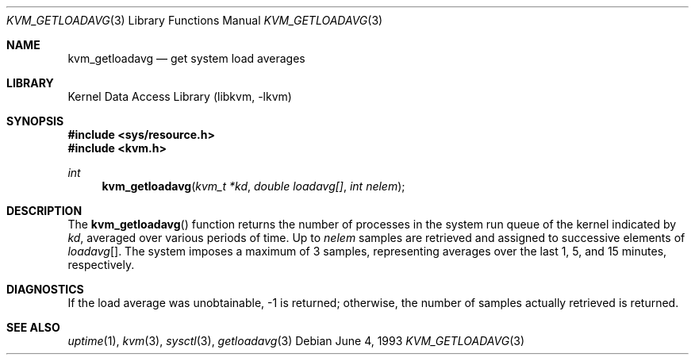 .\"	$NetBSD: kvm_getloadavg.3,v 1.4 1998/02/05 18:51:44 perry Exp $
.\"
.\" Copyright (c) 1992, 1993
.\"	The Regents of the University of California.  All rights reserved.
.\"
.\" Redistribution and use in source and binary forms, with or without
.\" modification, are permitted provided that the following conditions
.\" are met:
.\" 1. Redistributions of source code must retain the above copyright
.\"    notice, this list of conditions and the following disclaimer.
.\" 2. Redistributions in binary form must reproduce the above copyright
.\"    notice, this list of conditions and the following disclaimer in the
.\"    documentation and/or other materials provided with the distribution.
.\" 3. All advertising materials mentioning features or use of this software
.\"    must display the following acknowledgement:
.\"	This product includes software developed by the University of
.\"	California, Berkeley and its contributors.
.\" 4. Neither the name of the University nor the names of its contributors
.\"    may be used to endorse or promote products derived from this software
.\"    without specific prior written permission.
.\"
.\" THIS SOFTWARE IS PROVIDED BY THE REGENTS AND CONTRIBUTORS ``AS IS'' AND
.\" ANY EXPRESS OR IMPLIED WARRANTIES, INCLUDING, BUT NOT LIMITED TO, THE
.\" IMPLIED WARRANTIES OF MERCHANTABILITY AND FITNESS FOR A PARTICULAR PURPOSE
.\" ARE DISCLAIMED.  IN NO EVENT SHALL THE REGENTS OR CONTRIBUTORS BE LIABLE
.\" FOR ANY DIRECT, INDIRECT, INCIDENTAL, SPECIAL, EXEMPLARY, OR CONSEQUENTIAL
.\" DAMAGES (INCLUDING, BUT NOT LIMITED TO, PROCUREMENT OF SUBSTITUTE GOODS
.\" OR SERVICES; LOSS OF USE, DATA, OR PROFITS; OR BUSINESS INTERRUPTION)
.\" HOWEVER CAUSED AND ON ANY THEORY OF LIABILITY, WHETHER IN CONTRACT, STRICT
.\" LIABILITY, OR TORT (INCLUDING NEGLIGENCE OR OTHERWISE) ARISING IN ANY WAY
.\" OUT OF THE USE OF THIS SOFTWARE, EVEN IF ADVISED OF THE POSSIBILITY OF
.\" SUCH DAMAGE.
.\"
.\"     @(#)kvm_getloadavg.3	8.1 (Berkeley) 6/4/93
.\"
.Dd June 4, 1993
.Dt KVM_GETLOADAVG 3
.Os
.Sh NAME
.Nm kvm_getloadavg
.Nd get system load averages
.Sh LIBRARY
.Lb libkvm
.Sh SYNOPSIS
.Fd #include <sys/resource.h>
.Fd #include <kvm.h>
.br
.Ft int
.Fn kvm_getloadavg "kvm_t *kd" "double loadavg[]" "int nelem"
.Sh DESCRIPTION
The
.Fn kvm_getloadavg
function returns the number of processes in the system run queue
of the kernel indicated by
.Fa kd ,
averaged over various periods of time.
Up to
.Fa nelem
samples are retrieved and assigned to successive elements of
.Fa loadavg Ns Bq .
The system imposes a maximum of 3 samples, representing averages
over the last 1, 5, and 15 minutes, respectively.
.Sh DIAGNOSTICS
If the load average was unobtainable, \-1 is returned; otherwise,
the number of samples actually retrieved is returned.
.Sh SEE ALSO
.Xr uptime 1 ,
.Xr kvm 3 ,
.Xr sysctl 3 ,
.Xr getloadavg 3

